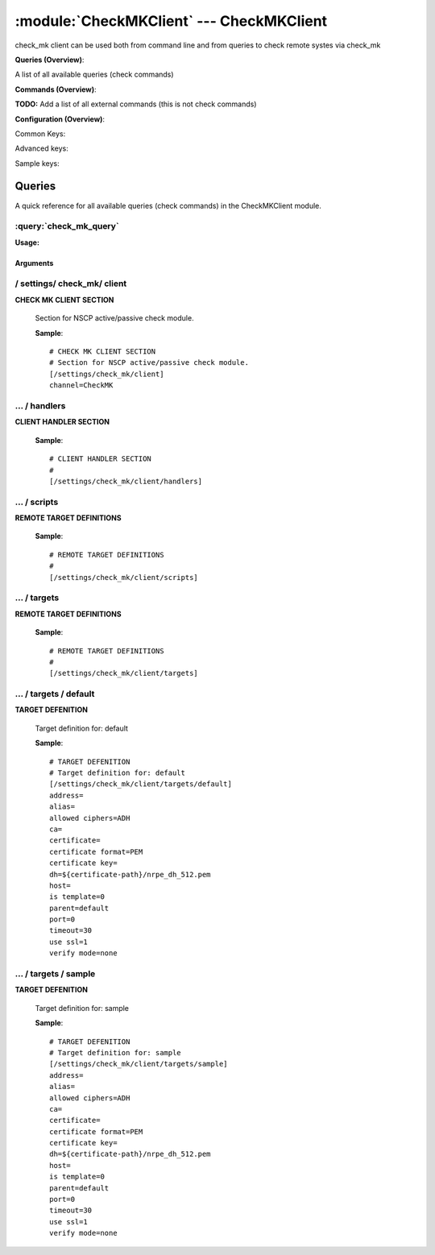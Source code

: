 .. default-domain:: nscp

.. module:: CheckMKClient
    :synopsis: check_mk client can be used both from command line and from queries to check remote systes via check_mk

=========================================
:module:`CheckMKClient` --- CheckMKClient
=========================================
check_mk client can be used both from command line and from queries to check remote systes via check_mk

**Queries (Overview)**:

A list of all available queries (check commands)

.. csv-table:: 
    :class: contentstable 
    :delim: | 
    :header: "Command", "Description"

    :query:`check_mk_query` | Request remote information via check_mk.




**Commands (Overview)**: 

**TODO:** Add a list of all external commands (this is not check commands)

**Configuration (Overview)**:


Common Keys:

.. csv-table:: 
    :class: contentstable 
    :delim: | 
    :header: "Path / Section", "Key", "Description"

    :confpath:`/settings/check_mk/client` | :confkey:`~/settings/check_mk/client.channel` | CHANNEL
    :confpath:`/settings/check_mk/client/targets/default` | :confkey:`~/settings/check_mk/client/targets/default.address` | TARGET ADDRESS
    :confpath:`/settings/check_mk/client/targets/default` | :confkey:`~/settings/check_mk/client/targets/default.allowed ciphers` | ALLOWED CIPHERS
    :confpath:`/settings/check_mk/client/targets/default` | :confkey:`~/settings/check_mk/client/targets/default.certificate` | SSL CERTIFICATE
    :confpath:`/settings/check_mk/client/targets/default` | :confkey:`~/settings/check_mk/client/targets/default.timeout` | TIMEOUT
    :confpath:`/settings/check_mk/client/targets/default` | :confkey:`~/settings/check_mk/client/targets/default.use ssl` | ENABLE SSL ENCRYPTION
    :confpath:`/settings/check_mk/client/targets/default` | :confkey:`~/settings/check_mk/client/targets/default.verify mode` | VERIFY MODE

Advanced keys:

.. csv-table:: 
    :class: contentstable 
    :delim: | 
    :header: "Path / Section", "Key", "Default Value", "Description"

    :confpath:`/settings/check_mk/client/targets/default` | :confkey:`~/settings/check_mk/client/targets/default.alias` | ALIAS
    :confpath:`/settings/check_mk/client/targets/default` | :confkey:`~/settings/check_mk/client/targets/default.ca` | CA
    :confpath:`/settings/check_mk/client/targets/default` | :confkey:`~/settings/check_mk/client/targets/default.certificate format` | CERTIFICATE FORMAT
    :confpath:`/settings/check_mk/client/targets/default` | :confkey:`~/settings/check_mk/client/targets/default.certificate key` | SSL CERTIFICATE
    :confpath:`/settings/check_mk/client/targets/default` | :confkey:`~/settings/check_mk/client/targets/default.dh` | DH KEY
    :confpath:`/settings/check_mk/client/targets/default` | :confkey:`~/settings/check_mk/client/targets/default.host` | TARGET HOST
    :confpath:`/settings/check_mk/client/targets/default` | :confkey:`~/settings/check_mk/client/targets/default.is template` | IS TEMPLATE
    :confpath:`/settings/check_mk/client/targets/default` | :confkey:`~/settings/check_mk/client/targets/default.parent` | PARENT
    :confpath:`/settings/check_mk/client/targets/default` | :confkey:`~/settings/check_mk/client/targets/default.port` | TARGET PORT

Sample keys:

.. csv-table:: 
    :class: contentstable 
    :delim: | 
    :header: "Path / Section", "Key", "Default Value", "Description"

    :confpath:`/settings/check_mk/client/targets/sample` | :confkey:`~/settings/check_mk/client/targets/sample.address` | TARGET ADDRESS
    :confpath:`/settings/check_mk/client/targets/sample` | :confkey:`~/settings/check_mk/client/targets/sample.alias` | ALIAS
    :confpath:`/settings/check_mk/client/targets/sample` | :confkey:`~/settings/check_mk/client/targets/sample.allowed ciphers` | ALLOWED CIPHERS
    :confpath:`/settings/check_mk/client/targets/sample` | :confkey:`~/settings/check_mk/client/targets/sample.ca` | CA
    :confpath:`/settings/check_mk/client/targets/sample` | :confkey:`~/settings/check_mk/client/targets/sample.certificate` | SSL CERTIFICATE
    :confpath:`/settings/check_mk/client/targets/sample` | :confkey:`~/settings/check_mk/client/targets/sample.certificate format` | CERTIFICATE FORMAT
    :confpath:`/settings/check_mk/client/targets/sample` | :confkey:`~/settings/check_mk/client/targets/sample.certificate key` | SSL CERTIFICATE
    :confpath:`/settings/check_mk/client/targets/sample` | :confkey:`~/settings/check_mk/client/targets/sample.dh` | DH KEY
    :confpath:`/settings/check_mk/client/targets/sample` | :confkey:`~/settings/check_mk/client/targets/sample.host` | TARGET HOST
    :confpath:`/settings/check_mk/client/targets/sample` | :confkey:`~/settings/check_mk/client/targets/sample.is template` | IS TEMPLATE
    :confpath:`/settings/check_mk/client/targets/sample` | :confkey:`~/settings/check_mk/client/targets/sample.parent` | PARENT
    :confpath:`/settings/check_mk/client/targets/sample` | :confkey:`~/settings/check_mk/client/targets/sample.port` | TARGET PORT
    :confpath:`/settings/check_mk/client/targets/sample` | :confkey:`~/settings/check_mk/client/targets/sample.timeout` | TIMEOUT
    :confpath:`/settings/check_mk/client/targets/sample` | :confkey:`~/settings/check_mk/client/targets/sample.use ssl` | ENABLE SSL ENCRYPTION
    :confpath:`/settings/check_mk/client/targets/sample` | :confkey:`~/settings/check_mk/client/targets/sample.verify mode` | VERIFY MODE


Queries
=======
A quick reference for all available queries (check commands) in the CheckMKClient module.

:query:`check_mk_query`
-----------------------
.. query:: check_mk_query
    :synopsis: Request remote information via check_mk.

**Usage:**



.. csv-table:: 
    :class: contentstable 
    :delim: | 
    :header: "Option", "Default Value", "Description"

    :option:`help` | N/A | Show help screen (this screen)
    :option:`help-pb` | N/A | Show help screen as a protocol buffer payload
    :option:`help-short` | N/A | Show help screen (short format).
    :option:`host` |  | The host of the host running the server
    :option:`port` |  | The port of the host running the server
    :option:`address` |  | The address (host:port) of the host running the server
    :option:`timeout` |  | Number of seconds before connection times out (default=10)
    :option:`target` |  | Target to use (lookup connection info from config)
    :option:`retry` |  | Number of times ti retry a failed connection attempt (default=2)
    :option:`command` |  | The name of the query that the remote daemon should run
    :option:`arguments` |  | list of arguments
    :option:`query-command` |  | The name of the query that the remote daemon should run
    :option:`query-arguments` |  | list of arguments
    :option:`certificate` |  | Length of payload (has to be same as on the server)
    :option:`dh` |  | Length of payload (has to be same as on the server)
    :option:`certificate-key` |  | Client certificate to use
    :option:`certificate-format` |  | Client certificate format
    :option:`ca` |  | Certificate authority
    :option:`verify` |  | Client certificate format
    :option:`allowed-ciphers` |  | Client certificate format
    :option:`payload-length` |  | Length of payload (has to be same as on the server)
    :option:`buffer-length` |  | Length of payload (has to be same as on the server)
    :option:`ssl` | N/A | Initial an ssl handshake with the server.
    :option:`timeout` |  | 




Arguments
*********
.. option:: help
    :synopsis: Show help screen (this screen)

    | Show help screen (this screen)

.. option:: help-pb
    :synopsis: Show help screen as a protocol buffer payload

    | Show help screen as a protocol buffer payload

.. option:: help-short
    :synopsis: Show help screen (short format).

    | Show help screen (short format).

.. option:: host
    :synopsis: The host of the host running the server

    | The host of the host running the server

.. option:: port
    :synopsis: The port of the host running the server

    | The port of the host running the server

.. option:: address
    :synopsis: The address (host:port) of the host running the server

    | The address (host:port) of the host running the server

.. option:: timeout
    :synopsis: Number of seconds before connection times out (default=10)

    | Number of seconds before connection times out (default=10)

.. option:: target
    :synopsis: Target to use (lookup connection info from config)

    | Target to use (lookup connection info from config)

.. option:: retry
    :synopsis: Number of times ti retry a failed connection attempt (default=2)

    | Number of times ti retry a failed connection attempt (default=2)

.. option:: command
    :synopsis: The name of the query that the remote daemon should run

    | The name of the query that the remote daemon should run

.. option:: arguments
    :synopsis: list of arguments

    | list of arguments

.. option:: query-command
    :synopsis: The name of the query that the remote daemon should run

    | The name of the query that the remote daemon should run

.. option:: query-arguments
    :synopsis: list of arguments

    | list of arguments

.. option:: certificate
    :synopsis: Length of payload (has to be same as on the server)

    | Length of payload (has to be same as on the server)

.. option:: dh
    :synopsis: Length of payload (has to be same as on the server)

    | Length of payload (has to be same as on the server)

.. option:: certificate-key
    :synopsis: Client certificate to use

    | Client certificate to use

.. option:: certificate-format
    :synopsis: Client certificate format

    | Client certificate format

.. option:: ca
    :synopsis: Certificate authority

    | Certificate authority

.. option:: verify
    :synopsis: Client certificate format

    | Client certificate format

.. option:: allowed-ciphers
    :synopsis: Client certificate format

    | Client certificate format

.. option:: payload-length
    :synopsis: Length of payload (has to be same as on the server)

    | Length of payload (has to be same as on the server)

.. option:: buffer-length
    :synopsis: Length of payload (has to be same as on the server)

    | Length of payload (has to be same as on the server)

.. option:: ssl
    :synopsis: Initial an ssl handshake with the server.

    | Initial an ssl handshake with the server.

.. option:: timeout
    :synopsis: 







/ settings/ check_mk/ client
----------------------------

.. confpath:: /settings/check_mk/client
    :synopsis: CHECK MK CLIENT SECTION

**CHECK MK CLIENT SECTION**

    | Section for NSCP active/passive check module.


    .. csv-table:: 
        :class: contentstable 
        :delim: | 
        :header: "Key", "Default Value", "Description"
    
        :confkey:`channel` | CheckMK | CHANNEL

    **Sample**::

        # CHECK MK CLIENT SECTION
        # Section for NSCP active/passive check module.
        [/settings/check_mk/client]
        channel=CheckMK


    .. confkey:: channel
        :synopsis: CHANNEL

        **CHANNEL**

        | The channel to listen to.

        **Path**: /settings/check_mk/client

        **Key**: channel

        **Default value**: CheckMK

        **Used by**: :module:`CheckMKClient`

        **Sample**::

            [/settings/check_mk/client]
            # CHANNEL
            channel=CheckMK




…  / handlers
-------------

.. confpath:: /settings/check_mk/client/handlers
    :synopsis: CLIENT HANDLER SECTION

**CLIENT HANDLER SECTION**






    **Sample**::

        # CLIENT HANDLER SECTION
        # 
        [/settings/check_mk/client/handlers]




…  / scripts
------------

.. confpath:: /settings/check_mk/client/scripts
    :synopsis: REMOTE TARGET DEFINITIONS

**REMOTE TARGET DEFINITIONS**






    **Sample**::

        # REMOTE TARGET DEFINITIONS
        # 
        [/settings/check_mk/client/scripts]




…  / targets
------------

.. confpath:: /settings/check_mk/client/targets
    :synopsis: REMOTE TARGET DEFINITIONS

**REMOTE TARGET DEFINITIONS**






    **Sample**::

        # REMOTE TARGET DEFINITIONS
        # 
        [/settings/check_mk/client/targets]




…  / targets / default
----------------------

.. confpath:: /settings/check_mk/client/targets/default
    :synopsis: TARGET DEFENITION

**TARGET DEFENITION**

    | Target definition for: default


    .. csv-table:: 
        :class: contentstable 
        :delim: | 
        :header: "Key", "Default Value", "Description"
    
        :confkey:`address` |  | TARGET ADDRESS
        :confkey:`alias` |  | ALIAS
        :confkey:`allowed ciphers` | ADH | ALLOWED CIPHERS
        :confkey:`ca` |  | CA
        :confkey:`certificate` |  | SSL CERTIFICATE
        :confkey:`certificate format` | PEM | CERTIFICATE FORMAT
        :confkey:`certificate key` |  | SSL CERTIFICATE
        :confkey:`dh` | ${certificate-path}/nrpe_dh_512.pem | DH KEY
        :confkey:`host` |  | TARGET HOST
        :confkey:`is template` | 0 | IS TEMPLATE
        :confkey:`parent` | default | PARENT
        :confkey:`port` | 0 | TARGET PORT
        :confkey:`timeout` | 30 | TIMEOUT
        :confkey:`use ssl` | 1 | ENABLE SSL ENCRYPTION
        :confkey:`verify mode` | none | VERIFY MODE

    **Sample**::

        # TARGET DEFENITION
        # Target definition for: default
        [/settings/check_mk/client/targets/default]
        address=
        alias=
        allowed ciphers=ADH
        ca=
        certificate=
        certificate format=PEM
        certificate key=
        dh=${certificate-path}/nrpe_dh_512.pem
        host=
        is template=0
        parent=default
        port=0
        timeout=30
        use ssl=1
        verify mode=none


    .. confkey:: address
        :synopsis: TARGET ADDRESS

        **TARGET ADDRESS**

        | Target host address

        **Path**: /settings/check_mk/client/targets/default

        **Key**: address

        **Default value**: 

        **Used by**: :module:`CheckMKClient`

        **Sample**::

            [/settings/check_mk/client/targets/default]
            # TARGET ADDRESS
            address=


    .. confkey:: alias
        :synopsis: ALIAS

        **ALIAS**

        | The alias (service name) to report to server

        **Advanced** (means it is not commonly used)

        **Path**: /settings/check_mk/client/targets/default

        **Key**: alias

        **Default value**: 

        **Used by**: :module:`CheckMKClient`

        **Sample**::

            [/settings/check_mk/client/targets/default]
            # ALIAS
            alias=


    .. confkey:: allowed ciphers
        :synopsis: ALLOWED CIPHERS

        **ALLOWED CIPHERS**

        | A better value is: ALL:!ADH:!LOW:!EXP:!MD5:@STRENGTH

        **Path**: /settings/check_mk/client/targets/default

        **Key**: allowed ciphers

        **Default value**: ADH

        **Used by**: :module:`CheckMKClient`

        **Sample**::

            [/settings/check_mk/client/targets/default]
            # ALLOWED CIPHERS
            allowed ciphers=ADH


    .. confkey:: ca
        :synopsis: CA

        **CA**



        **Advanced** (means it is not commonly used)

        **Path**: /settings/check_mk/client/targets/default

        **Key**: ca

        **Default value**: 

        **Used by**: :module:`CheckMKClient`

        **Sample**::

            [/settings/check_mk/client/targets/default]
            # CA
            ca=


    .. confkey:: certificate
        :synopsis: SSL CERTIFICATE

        **SSL CERTIFICATE**



        **Path**: /settings/check_mk/client/targets/default

        **Key**: certificate

        **Default value**: 

        **Used by**: :module:`CheckMKClient`

        **Sample**::

            [/settings/check_mk/client/targets/default]
            # SSL CERTIFICATE
            certificate=


    .. confkey:: certificate format
        :synopsis: CERTIFICATE FORMAT

        **CERTIFICATE FORMAT**



        **Advanced** (means it is not commonly used)

        **Path**: /settings/check_mk/client/targets/default

        **Key**: certificate format

        **Default value**: PEM

        **Used by**: :module:`CheckMKClient`

        **Sample**::

            [/settings/check_mk/client/targets/default]
            # CERTIFICATE FORMAT
            certificate format=PEM


    .. confkey:: certificate key
        :synopsis: SSL CERTIFICATE

        **SSL CERTIFICATE**



        **Advanced** (means it is not commonly used)

        **Path**: /settings/check_mk/client/targets/default

        **Key**: certificate key

        **Default value**: 

        **Used by**: :module:`CheckMKClient`

        **Sample**::

            [/settings/check_mk/client/targets/default]
            # SSL CERTIFICATE
            certificate key=


    .. confkey:: dh
        :synopsis: DH KEY

        **DH KEY**



        **Advanced** (means it is not commonly used)

        **Path**: /settings/check_mk/client/targets/default

        **Key**: dh

        **Default value**: ${certificate-path}/nrpe_dh_512.pem

        **Used by**: :module:`CheckMKClient`

        **Sample**::

            [/settings/check_mk/client/targets/default]
            # DH KEY
            dh=${certificate-path}/nrpe_dh_512.pem


    .. confkey:: host
        :synopsis: TARGET HOST

        **TARGET HOST**

        | The target server to report results to.

        **Advanced** (means it is not commonly used)

        **Path**: /settings/check_mk/client/targets/default

        **Key**: host

        **Default value**: 

        **Used by**: :module:`CheckMKClient`

        **Sample**::

            [/settings/check_mk/client/targets/default]
            # TARGET HOST
            host=


    .. confkey:: is template
        :synopsis: IS TEMPLATE

        **IS TEMPLATE**

        | Declare this object as a template (this means it will not be available as a separate object)

        **Advanced** (means it is not commonly used)

        **Path**: /settings/check_mk/client/targets/default

        **Key**: is template

        **Default value**: 0

        **Used by**: :module:`CheckMKClient`

        **Sample**::

            [/settings/check_mk/client/targets/default]
            # IS TEMPLATE
            is template=0


    .. confkey:: parent
        :synopsis: PARENT

        **PARENT**

        | The parent the target inherits from

        **Advanced** (means it is not commonly used)

        **Path**: /settings/check_mk/client/targets/default

        **Key**: parent

        **Default value**: default

        **Used by**: :module:`CheckMKClient`

        **Sample**::

            [/settings/check_mk/client/targets/default]
            # PARENT
            parent=default


    .. confkey:: port
        :synopsis: TARGET PORT

        **TARGET PORT**

        | The target server port

        **Advanced** (means it is not commonly used)

        **Path**: /settings/check_mk/client/targets/default

        **Key**: port

        **Default value**: 0

        **Used by**: :module:`CheckMKClient`

        **Sample**::

            [/settings/check_mk/client/targets/default]
            # TARGET PORT
            port=0


    .. confkey:: timeout
        :synopsis: TIMEOUT

        **TIMEOUT**

        | Timeout when reading/writing packets to/from sockets.

        **Path**: /settings/check_mk/client/targets/default

        **Key**: timeout

        **Default value**: 30

        **Used by**: :module:`CheckMKClient`

        **Sample**::

            [/settings/check_mk/client/targets/default]
            # TIMEOUT
            timeout=30


    .. confkey:: use ssl
        :synopsis: ENABLE SSL ENCRYPTION

        **ENABLE SSL ENCRYPTION**

        | This option controls if SSL should be enabled.

        **Path**: /settings/check_mk/client/targets/default

        **Key**: use ssl

        **Default value**: 1

        **Used by**: :module:`CheckMKClient`

        **Sample**::

            [/settings/check_mk/client/targets/default]
            # ENABLE SSL ENCRYPTION
            use ssl=1


    .. confkey:: verify mode
        :synopsis: VERIFY MODE

        **VERIFY MODE**



        **Path**: /settings/check_mk/client/targets/default

        **Key**: verify mode

        **Default value**: none

        **Used by**: :module:`CheckMKClient`

        **Sample**::

            [/settings/check_mk/client/targets/default]
            # VERIFY MODE
            verify mode=none




…  / targets / sample
---------------------

.. confpath:: /settings/check_mk/client/targets/sample
    :synopsis: TARGET DEFENITION

**TARGET DEFENITION**

    | Target definition for: sample


    .. csv-table:: 
        :class: contentstable 
        :delim: | 
        :header: "Key", "Default Value", "Description"
    
        :confkey:`address` |  | TARGET ADDRESS
        :confkey:`alias` |  | ALIAS
        :confkey:`allowed ciphers` | ADH | ALLOWED CIPHERS
        :confkey:`ca` |  | CA
        :confkey:`certificate` |  | SSL CERTIFICATE
        :confkey:`certificate format` | PEM | CERTIFICATE FORMAT
        :confkey:`certificate key` |  | SSL CERTIFICATE
        :confkey:`dh` | ${certificate-path}/nrpe_dh_512.pem | DH KEY
        :confkey:`host` |  | TARGET HOST
        :confkey:`is template` | 0 | IS TEMPLATE
        :confkey:`parent` | default | PARENT
        :confkey:`port` | 0 | TARGET PORT
        :confkey:`timeout` | 30 | TIMEOUT
        :confkey:`use ssl` | 1 | ENABLE SSL ENCRYPTION
        :confkey:`verify mode` | none | VERIFY MODE

    **Sample**::

        # TARGET DEFENITION
        # Target definition for: sample
        [/settings/check_mk/client/targets/sample]
        address=
        alias=
        allowed ciphers=ADH
        ca=
        certificate=
        certificate format=PEM
        certificate key=
        dh=${certificate-path}/nrpe_dh_512.pem
        host=
        is template=0
        parent=default
        port=0
        timeout=30
        use ssl=1
        verify mode=none


    .. confkey:: address
        :synopsis: TARGET ADDRESS

        **TARGET ADDRESS**

        | Target host address

        **Path**: /settings/check_mk/client/targets/sample

        **Key**: address

        **Default value**: 

        **Sample key**: This key is provided as a sample to show how to configure objects

        **Used by**: :module:`CheckMKClient`

        **Sample**::

            [/settings/check_mk/client/targets/sample]
            # TARGET ADDRESS
            address=


    .. confkey:: alias
        :synopsis: ALIAS

        **ALIAS**

        | The alias (service name) to report to server

        **Advanced** (means it is not commonly used)

        **Path**: /settings/check_mk/client/targets/sample

        **Key**: alias

        **Default value**: 

        **Sample key**: This key is provided as a sample to show how to configure objects

        **Used by**: :module:`CheckMKClient`

        **Sample**::

            [/settings/check_mk/client/targets/sample]
            # ALIAS
            alias=


    .. confkey:: allowed ciphers
        :synopsis: ALLOWED CIPHERS

        **ALLOWED CIPHERS**

        | A better value is: ALL:!ADH:!LOW:!EXP:!MD5:@STRENGTH

        **Path**: /settings/check_mk/client/targets/sample

        **Key**: allowed ciphers

        **Default value**: ADH

        **Sample key**: This key is provided as a sample to show how to configure objects

        **Used by**: :module:`CheckMKClient`

        **Sample**::

            [/settings/check_mk/client/targets/sample]
            # ALLOWED CIPHERS
            allowed ciphers=ADH


    .. confkey:: ca
        :synopsis: CA

        **CA**



        **Advanced** (means it is not commonly used)

        **Path**: /settings/check_mk/client/targets/sample

        **Key**: ca

        **Default value**: 

        **Sample key**: This key is provided as a sample to show how to configure objects

        **Used by**: :module:`CheckMKClient`

        **Sample**::

            [/settings/check_mk/client/targets/sample]
            # CA
            ca=


    .. confkey:: certificate
        :synopsis: SSL CERTIFICATE

        **SSL CERTIFICATE**



        **Path**: /settings/check_mk/client/targets/sample

        **Key**: certificate

        **Default value**: 

        **Sample key**: This key is provided as a sample to show how to configure objects

        **Used by**: :module:`CheckMKClient`

        **Sample**::

            [/settings/check_mk/client/targets/sample]
            # SSL CERTIFICATE
            certificate=


    .. confkey:: certificate format
        :synopsis: CERTIFICATE FORMAT

        **CERTIFICATE FORMAT**



        **Advanced** (means it is not commonly used)

        **Path**: /settings/check_mk/client/targets/sample

        **Key**: certificate format

        **Default value**: PEM

        **Sample key**: This key is provided as a sample to show how to configure objects

        **Used by**: :module:`CheckMKClient`

        **Sample**::

            [/settings/check_mk/client/targets/sample]
            # CERTIFICATE FORMAT
            certificate format=PEM


    .. confkey:: certificate key
        :synopsis: SSL CERTIFICATE

        **SSL CERTIFICATE**



        **Advanced** (means it is not commonly used)

        **Path**: /settings/check_mk/client/targets/sample

        **Key**: certificate key

        **Default value**: 

        **Sample key**: This key is provided as a sample to show how to configure objects

        **Used by**: :module:`CheckMKClient`

        **Sample**::

            [/settings/check_mk/client/targets/sample]
            # SSL CERTIFICATE
            certificate key=


    .. confkey:: dh
        :synopsis: DH KEY

        **DH KEY**



        **Advanced** (means it is not commonly used)

        **Path**: /settings/check_mk/client/targets/sample

        **Key**: dh

        **Default value**: ${certificate-path}/nrpe_dh_512.pem

        **Sample key**: This key is provided as a sample to show how to configure objects

        **Used by**: :module:`CheckMKClient`

        **Sample**::

            [/settings/check_mk/client/targets/sample]
            # DH KEY
            dh=${certificate-path}/nrpe_dh_512.pem


    .. confkey:: host
        :synopsis: TARGET HOST

        **TARGET HOST**

        | The target server to report results to.

        **Advanced** (means it is not commonly used)

        **Path**: /settings/check_mk/client/targets/sample

        **Key**: host

        **Default value**: 

        **Sample key**: This key is provided as a sample to show how to configure objects

        **Used by**: :module:`CheckMKClient`

        **Sample**::

            [/settings/check_mk/client/targets/sample]
            # TARGET HOST
            host=


    .. confkey:: is template
        :synopsis: IS TEMPLATE

        **IS TEMPLATE**

        | Declare this object as a template (this means it will not be available as a separate object)

        **Advanced** (means it is not commonly used)

        **Path**: /settings/check_mk/client/targets/sample

        **Key**: is template

        **Default value**: 0

        **Sample key**: This key is provided as a sample to show how to configure objects

        **Used by**: :module:`CheckMKClient`

        **Sample**::

            [/settings/check_mk/client/targets/sample]
            # IS TEMPLATE
            is template=0


    .. confkey:: parent
        :synopsis: PARENT

        **PARENT**

        | The parent the target inherits from

        **Advanced** (means it is not commonly used)

        **Path**: /settings/check_mk/client/targets/sample

        **Key**: parent

        **Default value**: default

        **Sample key**: This key is provided as a sample to show how to configure objects

        **Used by**: :module:`CheckMKClient`

        **Sample**::

            [/settings/check_mk/client/targets/sample]
            # PARENT
            parent=default


    .. confkey:: port
        :synopsis: TARGET PORT

        **TARGET PORT**

        | The target server port

        **Advanced** (means it is not commonly used)

        **Path**: /settings/check_mk/client/targets/sample

        **Key**: port

        **Default value**: 0

        **Sample key**: This key is provided as a sample to show how to configure objects

        **Used by**: :module:`CheckMKClient`

        **Sample**::

            [/settings/check_mk/client/targets/sample]
            # TARGET PORT
            port=0


    .. confkey:: timeout
        :synopsis: TIMEOUT

        **TIMEOUT**

        | Timeout when reading/writing packets to/from sockets.

        **Path**: /settings/check_mk/client/targets/sample

        **Key**: timeout

        **Default value**: 30

        **Sample key**: This key is provided as a sample to show how to configure objects

        **Used by**: :module:`CheckMKClient`

        **Sample**::

            [/settings/check_mk/client/targets/sample]
            # TIMEOUT
            timeout=30


    .. confkey:: use ssl
        :synopsis: ENABLE SSL ENCRYPTION

        **ENABLE SSL ENCRYPTION**

        | This option controls if SSL should be enabled.

        **Path**: /settings/check_mk/client/targets/sample

        **Key**: use ssl

        **Default value**: 1

        **Sample key**: This key is provided as a sample to show how to configure objects

        **Used by**: :module:`CheckMKClient`

        **Sample**::

            [/settings/check_mk/client/targets/sample]
            # ENABLE SSL ENCRYPTION
            use ssl=1


    .. confkey:: verify mode
        :synopsis: VERIFY MODE

        **VERIFY MODE**



        **Path**: /settings/check_mk/client/targets/sample

        **Key**: verify mode

        **Default value**: none

        **Sample key**: This key is provided as a sample to show how to configure objects

        **Used by**: :module:`CheckMKClient`

        **Sample**::

            [/settings/check_mk/client/targets/sample]
            # VERIFY MODE
            verify mode=none


